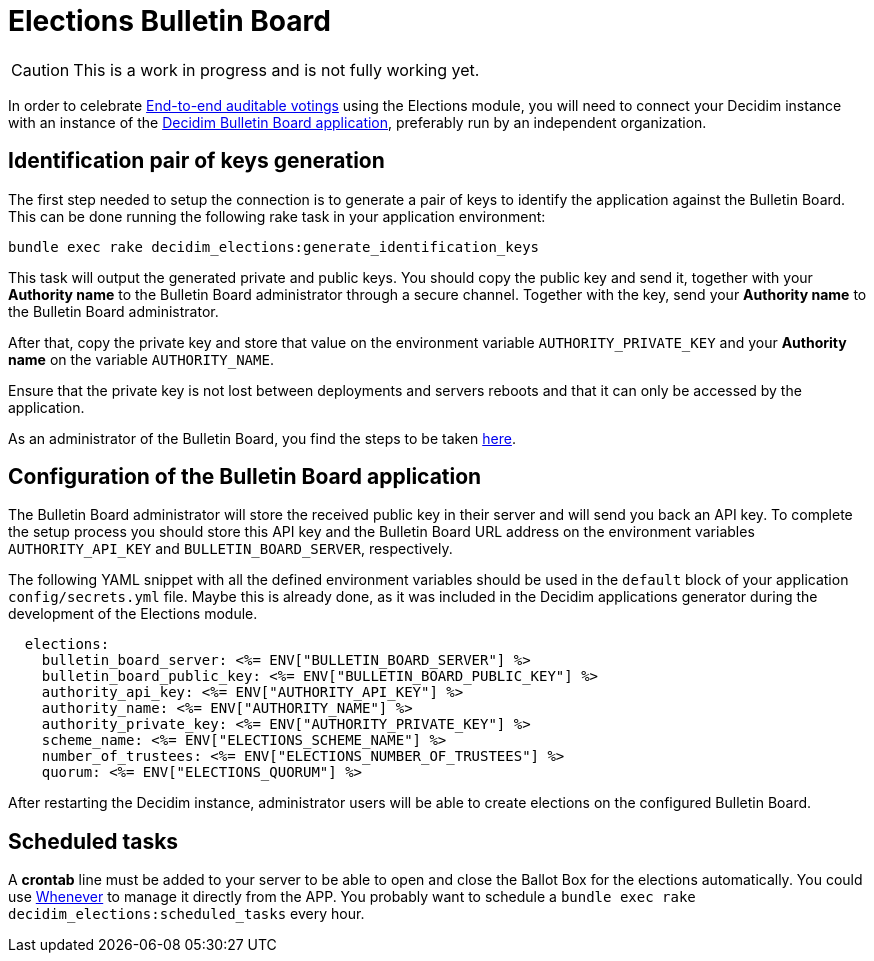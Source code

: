 = Elections Bulletin Board

[CAUTION]
====
This is a work in progress and is not fully working yet.
====

In order to celebrate https://en.wikipedia.org/wiki/End-to-end_auditable_voting_systems[End-to-end auditable votings] using the Elections module, you will need to connect your Decidim instance with an instance of the https://github.com/decidim/decidim-bulletin-board/[Decidim Bulletin Board application], preferably run by an independent organization.

== Identification pair of keys generation

The first step needed to setup the connection is to generate a pair of keys to identify the application against the Bulletin Board.
This can be done running the following rake task in your application environment:

[source,sh]
----
bundle exec rake decidim_elections:generate_identification_keys
----

This task will output the generated private and public keys. You should copy the public key and send it, together with your *Authority name* to the Bulletin Board administrator through a secure channel. Together with the key, send your *Authority name* to the Bulletin Board administrator.

After that, copy the private key and store that value on the environment variable `AUTHORITY_PRIVATE_KEY` and your *Authority name* on the variable `AUTHORITY_NAME`.

Ensure that the private key is not lost between deployments and servers reboots and that it can only be accessed by the application.

As an administrator of the Bulletin Board, you find the steps to be taken https://github.com/decidim/decidim-bulletin-board/blob/develop/decidim-bulletin_board-app/docs/setup.md#adding-an-authority-as-a-client-of-the-bulletin-board[here].

== Configuration of the Bulletin Board application

The Bulletin Board administrator will store the received public key in their server and will send you back an API key.
To complete the setup process you should store this API key and the Bulletin Board URL address on the environment variables `AUTHORITY_API_KEY` and `BULLETIN_BOARD_SERVER`, respectively.

The following YAML snippet with all the defined environment variables should be used in the `default` block of your application `config/secrets.yml` file.
Maybe this is already done, as it was included in the Decidim applications generator during the development of the Elections module.

[source,yaml]
----
  elections:
    bulletin_board_server: <%= ENV["BULLETIN_BOARD_SERVER"] %>
    bulletin_board_public_key: <%= ENV["BULLETIN_BOARD_PUBLIC_KEY"] %>
    authority_api_key: <%= ENV["AUTHORITY_API_KEY"] %>
    authority_name: <%= ENV["AUTHORITY_NAME"] %>
    authority_private_key: <%= ENV["AUTHORITY_PRIVATE_KEY"] %>
    scheme_name: <%= ENV["ELECTIONS_SCHEME_NAME"] %>
    number_of_trustees: <%= ENV["ELECTIONS_NUMBER_OF_TRUSTEES"] %>
    quorum: <%= ENV["ELECTIONS_QUORUM"] %>
----

After restarting the Decidim instance, administrator users will be able to create elections on the configured Bulletin Board.

== Scheduled tasks

A *crontab* line must be added to your server to be able to open and close the Ballot Box for the elections automatically. You could use https://github.com/javan/whenever[Whenever] to manage it directly from the APP. You probably want to schedule a `bundle exec rake decidim_elections:scheduled_tasks` every hour.
